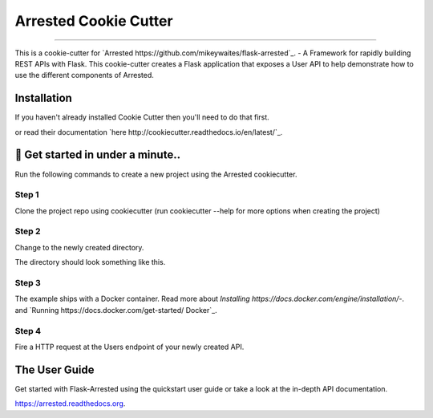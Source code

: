 ==========================
Arrested Cookie Cutter
==========================

.. image:: https://badges.gitter.im/bruv-io/Arrested.png
    :target: https://gitter.im/bruv-io/Arrested

-------------------

This is a cookie-cutter for `Arrested https://github.com/mikeywaites/flask-arrested`_. - A Framework for rapidly building REST APIs with Flask.  This cookie-cutter creates a Flask application
that exposes a User API to help demonstrate how to use the different components of Arrested.


Installation
---------------------

If you haven't already installed Cookie Cutter then you'll need to do that first.

.. code-block: shell

    pip install cookiecutter

or read their documentation `here http://cookiecutter.readthedocs.io/en/latest/`_.


🚀 Get started in under a minute..
-----------------------------------------

Run the following commands to create a new project using the Arrested cookiecutter.

Step 1
^^^^^^^^^

Clone the project repo using cookiecutter (run cookiecutter --help for more options when creating the project)


.. code-block: shell

    cookiecutter gh:mikeywaites/arrested-cookiecutter -o arrested-users-api


Step 2
^^^^^^^^^^

Change to the newly created directory.

.. code-block: shell

    cd arrested-users-api

The directory should look something like this.

.. code-block: shell

    .
    └── arrested-users-api
        ├── Dockerfile
        ├── README.rst
        ├── arrested_users
        │   ├── __init__.py
        │   ├── apis
        │   │   ├── __init__.py
        │   │   └── v1
        │   │       ├── __init__.py
        │   │       ├── mappers
        │   │       │   ├── __init__.py
        │   │       │   ├── base.py
        │   │       │   └── user.py
        │   │       ├── middleware.py
        │   │       └── users.py
        │   ├── app.py
        │   ├── config.py
        │   ├── migrations
        │   │   ├── 266926b5775b_initial_migration.py
        │   │   └── script.py.mako
        │   ├── models
        │   │   ├── __init__.py
        │   │   ├── base.py
        │   │   └── user.py
        │   └── wsgi.py
        ├── arrested_users.db
        ├── docker-compose.yml
        ├── requirements.txt
        └── setup.py

    7 directories, 22 files

Step 3
^^^^^^^^^^

The example ships with a Docker container.  Read more about `Installing https://docs.docker.com/engine/installation/`-. and `Running https://docs.docker.com/get-started/ Docker`_.

.. code-block: shell

    docker-compose up api

Step 4
^^^^^^^^^^^^

Fire a HTTP request at the Users endpoint of your newly created API.

.. code-block: shell

    curl -u admin:secret localhost:8080/v1/users | python -m json.tool


The User Guide
--------------

Get started with Flask-Arrested using the quickstart user guide or take a look at the in-depth API documentation.

`<https://arrested.readthedocs.org>`_.


